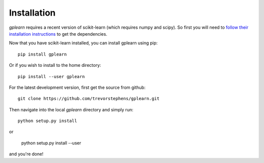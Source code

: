 Installation
============

`gplearn` requires a recent version of scikit-learn (which requires numpy and scipy). So first you will need to `follow their installation instructions <http://scikit-learn.org/dev/install.html>`_ to get the dependencies.

Now that you have scikit-learn installed, you can install gplearn using pip::

    pip install gplearn

Or if you wish to install to the home directory::

    pip install --user gplearn

For the latest development version, first get the source from github::

    git clone https://github.com/trevorstephens/gplearn.git

Then navigate into the local `gplearn` directory and simply run::

    python setup.py install

or

    python setup.py install --user

and you're done!

